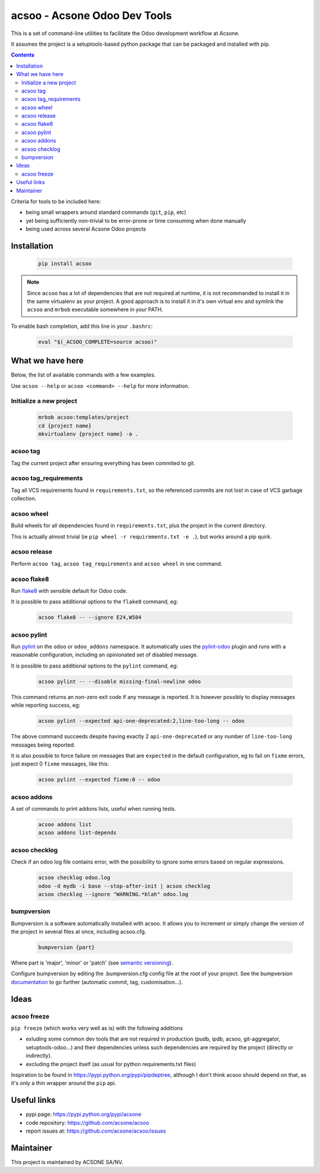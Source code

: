 acsoo - Acsone Odoo Dev Tools
=============================

.. image:: https://img.shields.io/badge/license-GPL--3-blue.svg
   :target: http://www.gnu.org/licenses/gpl-3.0-standalone.html
   :alt: License: GPL-3
.. image:: https://badge.fury.io/py/acsoo.svg
    :target: http://badge.fury.io/py/acsoo
.. image:: https://travis-ci.org/acsone/acsoo.svg?branch=master
   :target: https://travis-ci.org/acsone/acsoo
.. image:: https://codecov.io/gh/acsone/acsoo/branch/master/graph/badge.svg
  :target: https://codecov.io/gh/acsone/acsoo

This is a set of command-line utilities to facilitate
the Odoo development workflow at Acsone.

It assumes the project is a setuptools-based python package
that can be packaged and installed with pip.

.. contents::

Criteria for tools to be included here:

* being small wrappers around standard commands (``git``, ``pip``, etc)
* yet being sufficiently non-trivial to be error-prone or time consuming when done manually
* being used across several Acsone Odoo projects

Installation
~~~~~~~~~~~~

  .. code:: shell

    pip install acsoo

.. note::

   Since ``acsoo`` has a lot of dependencies that are not required at runtime, it
   is not recommanded to install it in the same virtualenv as your project.
   A good approach is to install it in it's own virtual env and symlink the ``acsoo``
   and ``mrbob`` executable somewhere in your PATH.

To enable bash completion, add this line in your ``.bashrc``:

  .. code:: shell

     eval "$(_ACSOO_COMPLETE=source acsoo)"

What we have here
~~~~~~~~~~~~~~~~~

Below, the list of available commands with a few examples.

Use ``acsoo --help`` or ``acsoo <command> --help`` for more information.

Initialize a new project
------------------------

  .. code:: shell

    mrbob acsoo:templates/project
    cd {project name}
    mkvirtualenv {project name} -a .

acsoo tag
---------

Tag the current project after ensuring everything has been commited to git.

acsoo tag_requirements
----------------------

Tag all VCS requirements found in ``requirements.txt``, so
the referenced commits are not lost in case of VCS garbage collection.

acsoo wheel
-----------

Build wheels for all dependencies found in ``requirements.txt``,
plus the project in the current directory.

This is actually almost trivial (ie ``pip wheel -r requirements.txt -e .``),
but works around a pip quirk.

acsoo release
-------------

Perform ``acsoo tag``, ``acsoo tag_requirements`` and
``acsoo wheel`` in one command.

acsoo flake8
------------

Run `flake8 <https://pypi.python.org/pypi/flake8>`_ with sensible default for Odoo code.

It is possible to pass additional options to the ``flake8`` command, eg:

  .. code:: shell

    acsoo flake8 -- --ignore E24,W504

acsoo pylint
------------

Run `pylint <https://pypi.python.org/pypi/pylint>`_ on the ``odoo`` or ``odoo_addons`` namespace.
It automatically uses the `pylint-odoo <https://pypi.python.org/pypi/pylint-odoo>`_ plugin and
runs with a reasonable configuration, including an opinionated set of disabled message.

It is possible to pass additional options to the ``pylint`` command, eg:

  .. code:: shell

    acsoo pylint -- --disable missing-final-newline odoo

This command returns an non-zero exit code if any message is reported.
It is however possibly to display messages while reporting success, eg:

  .. code:: shell

    acsoo pylint --expected api-one-deprecated:2,line-too-long -- odoo

The above command succeeds despite having exactly 2 ``api-one-deprecated`` or
any number of ``line-too-long`` messages being reported.

It is also possible to force failure on messages that are ``expected`` in the
default configuration, eg to fail on ``fixme`` errors, just expect 0 ``fixme`` messages, like this:

  .. code:: shell

    acsoo pylint --expected fixme:0 -- odoo

acsoo addons
------------

A set of commands to print addons lists, useful when running tests.

  .. code:: shell

     acsoo addons list
     acsoo addons list-depends

acsoo checklog
--------------

Check if an odoo log file contains error, with the possibility to ignore some
errors based on regular expressions.

  .. code:: shell

     acsoo checklog odoo.log
     odoo -d mydb -i base --stop-after-init | acsoo checklog
     acsoo checklog --ignore "WARNING.*blah" odoo.log

bumpversion
-----------
Bumpversion is a software automatically installed with acsoo. It allows you to increment or simply change the version of the project in several files at once, including acsoo.cfg.

  .. code:: shell

    bumpversion {part}

Where part is 'major', 'minor' or 'patch' (see `semantic versioning <http://semver.org/>`_).

Configure bumpversion by editing the .bumpversion.cfg config file at the root of your project.
See the bumpversion `documentation <https://pypi.python.org/pypi/bumpversion>`_ to go further (automatic commit, tag, customisation...).

Ideas
~~~~~

acsoo freeze
------------

``pip freeze`` (which works very well as is) with the following additions

* exluding some common dev tools that are not required in production
  (pudb, ipdb, acsoo, git-aggregator, setuptools-odoo...)
  and their dependencies unless such dependencies are required by the project
  (directly or indirectly).
* excluding the project itself (as usual for python requirements.txt files)

Inspiration to be found in https://pypi.python.org/pypi/pipdeptree, although I don't
think acsoo should depend on that, as it's only a thin wrapper around the ``pip`` api.

Useful links
~~~~~~~~~~~~

- pypi page: https://pypi.python.org/pypi/acsone
- code repository: https://github.com/acsone/acsoo
- report issues at: https://github.com/acsone/acsoo/issues

Maintainer
~~~~~~~~~~

.. image:: https://www.acsone.eu/logo.png
   :alt: ACSONE SA/NV
   :target: https://www.acsone.eu

This project is maintained by ACSONE SA/NV.
